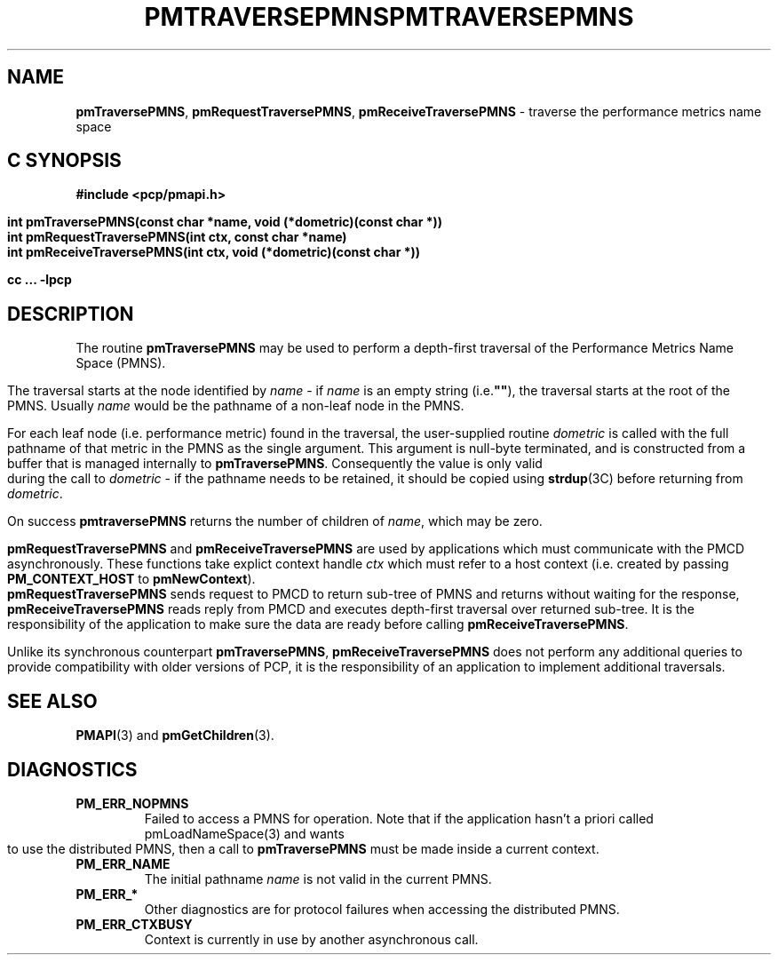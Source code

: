 '\"macro stdmacro
.\"
.\" Copyright (c) 2000-2004 Silicon Graphics, Inc.  All Rights Reserved.
.\" 
.\" This program is free software; you can redistribute it and/or modify it
.\" under the terms of the GNU General Public License as published by the
.\" Free Software Foundation; either version 2 of the License, or (at your
.\" option) any later version.
.\" 
.\" This program is distributed in the hope that it will be useful, but
.\" WITHOUT ANY WARRANTY; without even the implied warranty of MERCHANTABILITY
.\" or FITNESS FOR A PARTICULAR PURPOSE.  See the GNU General Public License
.\" for more details.
.\" 
.\" You should have received a copy of the GNU General Public License along
.\" with this program; if not, write to the Free Software Foundation, Inc.,
.\" 59 Temple Place, Suite 330, Boston, MA  02111-1307 USA
.\" 
.\" Contact information: Silicon Graphics, Inc., 1500 Crittenden Lane,
.\" Mountain View, CA 94043, USA, or: http://www.sgi.com
.\"
.\" $Id: pmtraversepmns.3,v 2.13 2006/06/19 09:53:58 makc Exp $
.ie \(.g \{\
.\" ... groff (hack for khelpcenter, man2html, etc.)
.TH PMTRAVERSEPMNS 3 "SGI" "Performance Co-Pilot"
\}
.el \{\
.if \nX=0 .ds x} PMTRAVERSEPMNS 3 "SGI" "Performance Co-Pilot"
.if \nX=1 .ds x} PMTRAVERSEPMNS 3 "Performance Co-Pilot"
.if \nX=2 .ds x} PMTRAVERSEPMNS 3 "" "\&"
.if \nX=3 .ds x} PMTRAVERSEPMNS "" "" "\&"
.TH \*(x}
.rr X
\}
.SH NAME
\f3pmTraversePMNS\f1,
\f3pmRequestTraversePMNS\f1,
\f3pmReceiveTraversePMNS\f1 \- traverse the performance metrics name space
.SH "C SYNOPSIS"
.ft 3
#include <pcp/pmapi.h>
.sp
.nf
int pmTraversePMNS(const char *name, void (*dometric)(const char *))
int pmRequestTraversePMNS(int ctx, const char *name)
int pmReceiveTraversePMNS(int ctx, void (*dometric)(const char *))
.fi
.sp
cc ... \-lpcp
.ft 1
.SH DESCRIPTION
.de CW
.ie t \f(CW\\$1\f1\\$2
.el \fI\\$1\f1\\$2
..
.PP
The routine
.B pmTraversePMNS
may be used to perform a depth-first traversal of the Performance
Metrics Name Space (PMNS).
.PP
The traversal starts at the node identified by
.I name
\- if
.I name
is an empty string (i.e.\f3""\f1), the traversal starts at the
root of the PMNS.
Usually
.I name
would be the pathname of a non-leaf node in the PMNS.
.PP
For each leaf node (i.e. performance metric) found in the traversal,
the user-supplied routine
.I dometric
is called with the full pathname of that metric in the PMNS as
the single argument.
This argument is null-byte terminated, and is
constructed from a buffer that is managed internally to
.BR pmTraversePMNS .
Consequently the value is only valid during the call to
.I dometric
\- if the pathname needs to be retained, it should be copied using
.BR strdup (3C)
before returning from
.IR dometric .
.PP
On success
.B pmtraversePMNS
returns the number of children of
.IR name ,
which may be zero.
.PP
\f3pmRequestTraversePMNS\fP and \f3pmReceiveTraversePMNS\fP are used
by applications which must  communicate with the PMCD asynchronously.
These functions take explict context handle \f2ctx\fP which must refer
to a host context (i.e. created by passing \f3PM_CONTEXT_HOST\fP
to \f3pmNewContext\fP). \f3pmRequestTraversePMNS\fP sends request
to PMCD to return sub-tree of PMNS and returns without waiting for the response,
\f3pmReceiveTraversePMNS\fP reads reply from PMCD and executes
depth-first traversal over returned sub-tree. It is the responsibility
of the application to make sure the data are ready before calling
\f3pmReceiveTraversePMNS\f1.
.PP
Unlike its synchronous counterpart \f3pmTraversePMNS\fP,
\f3pmReceiveTraversePMNS\fP does not perform any additional queries
to provide compatibility with older versions of PCP,
it is the responsibility of an application to implement additional traversals.
.SH SEE ALSO
.BR PMAPI (3)
and
.BR pmGetChildren (3).
.SH DIAGNOSTICS
.IP \f3PM_ERR_NOPMNS\f1
Failed to access a PMNS for operation.
Note that if the application hasn't a priori called pmLoadNameSpace(3)
and wants to use the distributed PMNS, then a call to
.B pmTraversePMNS
must be made inside a current context.
.IP \f3PM_ERR_NAME\f1
The initial pathname
.I name
is not valid in the current PMNS.
.IP \f3PM_ERR_*\f1
Other diagnostics are for protocol failures when
accessing the distributed PMNS.
.IP \f3PM_ERR_CTXBUSY\f1
Context is currently in use by another asynchronous call.
